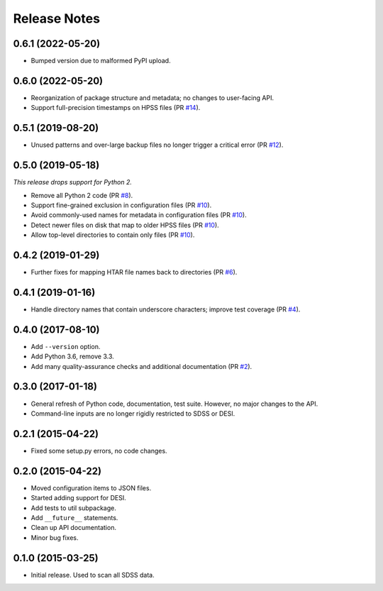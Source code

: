 =============
Release Notes
=============

0.6.1 (2022-05-20)
------------------

* Bumped version due to malformed PyPI upload.

0.6.0 (2022-05-20)
------------------

* Reorganization of package structure and metadata; no changes to user-facing API.
* Support full-precision timestamps on HPSS files (PR `#14`_).

.. _`#14`: https://github.com/weaverba137/hpsspy/pull/14

0.5.1 (2019-08-20)
------------------

* Unused patterns and over-large backup files
  no longer trigger a critical error (PR `#12`_).

.. _`#12`: https://github.com/weaverba137/hpsspy/pull/12

0.5.0 (2019-05-18)
------------------

*This release drops support for Python 2.*

* Remove all Python 2 code (PR `#8`_).
* Support fine-grained exclusion in configuration files (PR `#10`_).
* Avoid commonly-used names for metadata in configuration files (PR `#10`_).
* Detect newer files on disk that map to older HPSS files (PR `#10`_).
* Allow top-level directories to contain only files (PR `#10`_).

.. _`#8`: https://github.com/weaverba137/hpsspy/pull/8
.. _`#10`: https://github.com/weaverba137/hpsspy/pull/10

0.4.2 (2019-01-29)
------------------

* Further fixes for mapping HTAR file names back to directories (PR `#6`_).

.. _`#6`: https://github.com/weaverba137/hpsspy/pull/6

0.4.1 (2019-01-16)
------------------

* Handle directory names that contain underscore characters; improve test
  coverage (PR `#4`_).

.. _`#4`: https://github.com/weaverba137/hpsspy/pull/4

0.4.0 (2017-08-10)
------------------

* Add ``--version`` option.
* Add Python 3.6, remove 3.3.
* Add many quality-assurance checks and additional documentation (PR `#2`_).

.. _`#2`: https://github.com/weaverba137/hpsspy/pull/2

0.3.0 (2017-01-18)
------------------

* General refresh of Python code, documentation, test suite.  However,
  no major changes to the API.
* Command-line inputs are no longer rigidly restricted to SDSS or DESI.

0.2.1 (2015-04-22)
------------------

* Fixed some setup.py errors, no code changes.

0.2.0 (2015-04-22)
------------------

* Moved configuration items to JSON files.
* Started adding support for DESI.
* Add tests to util subpackage.
* Add ``__future__`` statements.
* Clean up API documentation.
* Minor bug fixes.

0.1.0 (2015-03-25)
------------------

* Initial release.  Used to scan all SDSS data.

